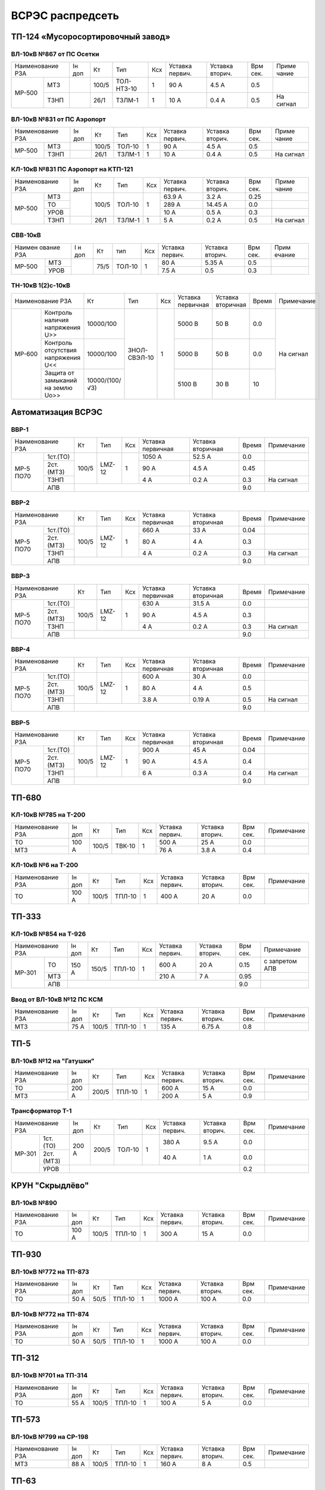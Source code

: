 ВСРЭС распредсеть
=================

ТП-124 «Мусоросортировочный завод»
~~~~~~~~~~~~~~~~~~~~~~~~~~~~~~~~~~~~~

ВЛ-10кВ №867 от ПС Осетки
"""""""""""""""""""""""""

+--------------+----+------+----------+----+-------+-------+-----+---------+
| Наименование | Iн | Кт   | Тип      | Ксх|Уставка|Уставка| Врм | Приме   |
| РЗА          | доп|      |          |    |первич.|вторич.| сек.| чание   |
+------+-------+----+------+----------+----+-------+-------+-----+---------+
|МР-500|МТЗ    |    | 100/5|ТОЛ-НТЗ-10| 1  | 90 А  | 4.5 А | 0.5 |         |
|      +-------+----+------+----------+----+-------+-------+-----+---------+
|      |ТЗНП   |    | 26/1 |ТЗЛМ-1    | 1  | 10 А  | 0.4 А | 0.5 |На сигнал|
+------+-------+----+------+----------+----+-------+-------+-----+---------+

ВЛ-10кВ №831 от ПС Аэропорт
""""""""""""""""""""""""""""

+--------------+----+------+------+----+-------+-------+-----+---------+
| Наименование | Iн | Кт   | Тип  | Ксх|Уставка|Уставка| Врм | Приме   |
| РЗА          | доп|      |      |    |первич.|вторич.| сек.| чание   |
+------+-------+----+------+------+----+-------+-------+-----+---------+
|МР-500|МТЗ    |    | 100/5|ТОЛ-10| 1  | 90 А  | 4.5 А | 0.5 |         |
|      +-------+----+------+------+----+-------+-------+-----+---------+
|      |ТЗНП   |    | 26/1 |ТЗЛМ-1| 1  | 10 А  | 0.4 А | 0.5 |На сигнал|
+------+-------+----+------+------+----+-------+-------+-----+---------+

КЛ-10кВ №831 ПС Аэропорт на КТП-121
"""""""""""""""""""""""""""""""""""

+-------------+----+------+------+----+-------+-------+-----+---------+
| Наименование| Iн | Кт   | Тип  | Ксх|Уставка|Уставка| Врм | Приме   |
| РЗА         | доп|      |      |    |первич.|вторич.| сек.| чание   |
+------+------+----+------+------+----+-------+-------+-----+---------+
|МР-500|МТЗ   |    | 100/5|ТОЛ-10| 1  | 63.9 А| 3.2 А | 0.25|         |
|      +------+    |      |      |    +-------+-------+-----+---------+
|      |ТО    |    |      |      |    | 289 А |14.45 А| 0.0 |         |
|      +------+    |      |      |    +-------+-------+-----+---------+
|      |УРОВ  |    |      |      |    | 10 А  | 0.5 А | 0.3 |         |
|      +------+----+------+------+----+-------+-------+-----+---------+
|      |ТЗНП  |    | 26/1 |ТЗЛМ-1| 1  | 5 А   | 0.2 А | 0.5 |На сигнал|
+------+------+----+------+------+----+-------+-------+-----+---------+

СВВ-10кВ
""""""""""""""""""""""""""""

+-------------+----+-----+------+----+-------+--------+-----+-------+
|Наимен ование| I н| Кт  | тип  | Ксх|Уставка| Уставка| Врм | Прим  |
|РЗА          | доп|     |      |    |первич.| вторич.| сек.| ечание|
+------+------+----+-----+------+----+-------+--------+-----+-------+
|МР-500|МТЗ   |    | 75/5|ТОЛ-10|  1 | 80 А  |  5.35 А| 0.5 |       |
|      +------+    |     |      |    +-------+--------+-----+-------+
|      |УРОВ  |    |     |      |    | 7.5 А |  0.5   | 0.3 |       |
+------+------+----+-----+------+----+-------+--------+-----+-------+

ТН-10кВ 1(2)с-10кВ
""""""""""""""""""""""""""""

+--------------------------+--------------+------------+---+---------+---------+-----+----------+
|Наименование РЗА          | Кт           | Тип        |Ксх|Уставка  |Уставка  |Время|Примечание|
|                          |              |            |   |первичная|вторичная|     |          |
+------+-------------------+--------------+------------+---+---------+---------+-----+----------+
|МР-600|Контроль наличия   |10000/100     |ЗНОЛ-СВЭЛ-10| 1 | 5000 В  | 50 В    | 0.0 |На сигнал |
|      |напряжения U>>     |              |            |   |         |         |     |          |
|      +-------------------+--------------+            |   +---------+---------+-----+          |
|      |Контроль отсутствия|10000/100     |            |   | 5000  В | 50 В    | 0.0 |          |
|      |напряжения U<<     |              |            |   |         |         |     |          |
|      +-------------------+--------------+            |   +---------+---------+-----+          |
|      |Защита от замыканий|10000/(100/√3)|            |   | 5100 В  | 30 В    | 10  |          |
|      |на землю Uo>>      |              |            |   |         |         |     |          |
+------+-------------------+--------------+------------+---+---------+---------+-----+----------+

Автоматизация ВСРЭС
~~~~~~~~~~~~~~~~~~~

ВВР-1
""""""""""""""""""""""""""""

+--------------------+-----+------+---+---------+---------+-----+----------+
|Наименование РЗА    |Кт   | Тип  |Ксх|Уставка  |Уставка  |Время|Примечание|
|                    |     |      |   |первичная|вторичная|     |          |
+---------+----------+-----+------+---+---------+---------+-----+----------+
|МР-5 ПО70| 1ст.(ТО) |100/5|LMZ-12| 1 | 1050 А  | 52.5 А  | 0.0 |          |
|         +----------+     |      |   +---------+---------+-----+----------+
|         | 2ст.(МТЗ)|     |      |   | 90 А    | 4.5 А   | 0.45|          |
|         +----------+     |      |   +---------+---------+-----+----------+
|         | ТЗНП     |     |      |   | 4 А     |  0.2 А  | 0.3 |На сигнал |
|         +----------+-----+------+---+---------+---------+-----+----------+
|         | АПВ      |                                    | 9.0 |          |
+---------+----------+------------------------------------+-----+----------+

ВВР-2
""""""""""""""""""""""""""""

+--------------------+-----+------+---+---------+---------+-----+----------+
|Наименование РЗА    |Кт   | Тип  |Ксх|Уставка  |Уставка  |Время|Примечание|
|                    |     |      |   |первичная|вторичная|     |          |
+---------+----------+-----+------+---+---------+---------+-----+----------+
|МР-5 ПО70| 1ст.(ТО) |100/5|LMZ-12| 1 | 660 А   | 33 А    | 0.04|          |
|         +----------+     |      |   +---------+---------+-----+----------+
|         | 2ст.(МТЗ)|     |      |   | 80 А    | 4 А     | 0.3 |          |
|         +----------+     |      |   +---------+---------+-----+----------+
|         | ТЗНП     |     |      |   | 4 А     |  0.2 А  | 0.3 |На сигнал |
|         +----------+-----+------+---+---------+---------+-----+----------+
|         | АПВ      |                                    | 9.0 |          |
+---------+----------+------------------------------------+-----+----------+

ВВР-3
""""""""""""""""""""""""""""

+--------------------+-----+------+---+---------+---------+-----+----------+
|Наименование РЗА    |Кт   | Тип  |Ксх|Уставка  |Уставка  |Время|Примечание|
|                    |     |      |   |первичная|вторичная|     |          |
+---------+----------+-----+------+---+---------+---------+-----+----------+
|МР-5 ПО70| 1ст.(ТО) |100/5|LMZ-12| 1 | 630 А   | 31.5 А  | 0.0 |          |
|         +----------+     |      |   +---------+---------+-----+----------+
|         | 2ст.(МТЗ)|     |      |   | 90 А    | 4.5 А   | 0.3 |          |
|         +----------+     |      |   +---------+---------+-----+----------+
|         | ТЗНП     |     |      |   | 4 А     | 0.2 А   | 0.3 |На сигнал |
|         +----------+-----+------+---+---------+---------+-----+----------+
|         | АПВ      |                                    | 9.0 |          |
+---------+----------+------------------------------------+-----+----------+

ВВР-4
""""""""""""""""""""""""""""

+--------------------+-----+------+---+---------+---------+-----+----------+
|Наименование РЗА    |Кт   | Тип  |Ксх|Уставка  |Уставка  |Время|Примечание|
|                    |     |      |   |первичная|вторичная|     |          |
+---------+----------+-----+------+---+---------+---------+-----+----------+
|МР-5 ПО70| 1ст.(ТО) |100/5|LMZ-12| 1 | 600 А   | 30 А    | 0.0 |          |
|         +----------+     |      |   +---------+---------+-----+----------+
|         | 2ст.(МТЗ)|     |      |   | 80 А    | 4 А     | 0.5 |          |
|         +----------+     |      |   +---------+---------+-----+----------+
|         | ТЗНП     |     |      |   | 3.8 А   | 0.19 А  | 0.5 |На сигнал |
|         +----------+-----+------+---+---------+---------+-----+----------+
|         | АПВ      |                                    | 9.0 |          |
+---------+----------+------------------------------------+-----+----------+

ВВР-5
""""""""""""""""""""""""""""

+--------------------+-----+------+---+---------+---------+-----+----------+
|Наименование РЗА    |Кт   | Тип  |Ксх|Уставка  |Уставка  |Время|Примечание|
|                    |     |      |   |первичная|вторичная|     |          |
+---------+----------+-----+------+---+---------+---------+-----+----------+
|МР-5 ПО70| 1ст.(ТО) |100/5|LMZ-12| 1 | 900 А   | 45 А    | 0.04|          |
|         +----------+     |      |   +---------+---------+-----+----------+
|         | 2ст.(МТЗ)|     |      |   | 90 А    | 4.5 А   | 0.4 |          |
|         +----------+     |      |   +---------+---------+-----+----------+
|         | ТЗНП     |     |      |   | 6 А     | 0.3 А   | 0.4 |На сигнал |
|         +----------+-----+------+---+---------+---------+-----+----------+
|         | АПВ      |                                    | 9.0 |          |
+---------+----------+------------------------------------+-----+----------+


ТП-680
~~~~~~

КЛ-10кВ №785 на Т-200
"""""""""""""""""""""

+-------------+-----+------+------+----+-------+-------+-----+-----------+
| Наименование| Iн  | Кт   | Тип  | Ксх|Уставка|Уставка| Врм | Примечание|
| РЗА         | доп |      |      |    |первич.|вторич.| сек.|           |
+-------------+-----+------+------+----+-------+-------+-----+-----------+
|ТО           |100 А| 100/5|ТВК-10| 1  | 500 А | 25 А  | 0.0 |           |
+-------------+     |      |      |    +-------+-------+-----+-----------+
|МТЗ          |     |      |      |    | 76 А  | 3.8 А | 0.4 |           |
+-------------+-----+------+------+----+-------+-------+-----+-----------+

КЛ-10кВ №6 на Т-200
"""""""""""""""""""

+-------------+-----+------+------+----+-------+-------+-----+-----------+
| Наименование| Iн  | Кт   | Тип  | Ксх|Уставка|Уставка| Врм | Примечание|
| РЗА         | доп |      |      |    |первич.|вторич.| сек.|           |
+-------------+-----+------+------+----+-------+-------+-----+-----------+
|ТО           |100 А| 100/5|ТПЛ-10| 1  | 400 А | 20 А  | 0.0 |           |
+-------------+-----+------+------+----+-------+-------+-----+-----------+

ТП-333
~~~~~~

КЛ-10кВ №854 на Т-926
"""""""""""""""""""""

+-------------+-----+------+------+----+-------+-------+-----+--------------+
| Наименование| Iн  | Кт   | Тип  | Ксх|Уставка|Уставка| Врм | Примечание   |
| РЗА         | доп |      |      |    |первич.|вторич.| сек.|              |
+------+------+-----+------+------+----+-------+-------+-----+--------------+
|МР-301|ТО    |150 А| 150/5|ТПЛ-10| 1  | 600 А | 20 А  | 0.15|с запретом АПВ|
|      +------+     |      |      |    +-------+-------+-----+--------------+
|      |МТЗ   |     |      |      |    | 210 А | 7 А   | 0.95|              |
|      +------+-----+------+------+----+-------+-------+-----+--------------+
|      |АПВ   |                                        | 9.0 |              |
+------+------+----------------------------------------+-----+--------------+

Ввод от ВЛ-10кВ №12 ПС КСМ
""""""""""""""""""""""""""

+-------------+----+------+------+----+-------+-------+-----+-------------+
| Наименование| Iн | Кт   | Тип  | Ксх|Уставка|Уставка| Врм | Примечание  |
| РЗА         | доп|      |      |    |первич.|вторич.| сек.|             |
+-------------+----+------+------+----+-------+-------+-----+-------------+
|МТЗ          |75 А| 100/5|ТПЛ-10| 1  | 135 А | 6.75 А| 0.8 |             |
+-------------+----+------+------+----+-------+-------+-----+-------------+

ТП-5
~~~~

ВЛ-10кВ №12 на "Гатушки"
""""""""""""""""""""""""

+-------------+-----+------+------+----+-------+-------+-----+-----------+
| Наименование| Iн  | Кт   | Тип  | Ксх|Уставка|Уставка| Врм | Примечание|
| РЗА         | доп |      |      |    |первич.|вторич.| сек.|           |
+-------------+-----+------+------+----+-------+-------+-----+-----------+
|ТО           |200 А| 200/5|ТПЛ-10| 1  | 600 А | 15 А  | 0.0 |           |
+-------------+     |      |      |    +-------+-------+-----+-----------+
|МТЗ          |     |      |      |    | 200 А | 5 А   | 0.9 |           |
+-------------+-----+------+------+----+-------+-------+-----+-----------+

Трансформатор Т-1
"""""""""""""""""

+-----------------+-----+------+------+----+-------+-------+-----+-----------+
| Наименование    | Iн  | Кт   | Тип  | Ксх|Уставка|Уставка| Врм | Примечание|
| РЗА             | доп |      |      |    |первич.|вторич.| сек.|           |
+------+----------+-----+------+------+----+-------+-------+-----+-----------+
|МР-301|1ст. (ТО) |200 А| 200/5|ТОЛ-10| 1  | 380 А | 9.5 А | 0.0 |           |
|      +----------+     |      |      |    +-------+-------+-----+-----------+
|      |2ст. (МТЗ)|     |      |      |    | 40 А  | 1 А   | 0.0 |           |
|      +----------+-----+------+------+----+-------+-------+-----+-----------+
|      |УРОВ      |                                        | 0.2 |           |
+------+----------+----------------------------------------+-----+-----------+

КРУН "Скрыдлёво"
~~~~~~~~~~~~~~~~

ВЛ-10кВ №890
""""""""""""

+-------------+-----+------+------+----+-------+-------+-----+-----------+
| Наименование| Iн  | Кт   | Тип  | Ксх|Уставка|Уставка| Врм | Примечание|
| РЗА         | доп |      |      |    |первич.|вторич.| сек.|           |
+-------------+-----+------+------+----+-------+-------+-----+-----------+
|ТО           |100 А| 100/5|ТПЛ-10| 1  | 300 А | 15 А  | 0.0 |           |
+-------------+-----+------+------+----+-------+-------+-----+-----------+

ТП-930
~~~~~~

ВЛ-10кВ №772 на ТП-873
""""""""""""""""""""""

+-------------+----+-----+------+----+-------+-------+-----+-----------+
| Наименование| Iн | Кт  | Тип  | Ксх|Уставка|Уставка| Врм | Примечание|
| РЗА         | доп|     |      |    |первич.|вторич.| сек.|           |
+-------------+----+-----+------+----+-------+-------+-----+-----------+
|ТО           |50 А| 50/5|ТПЛ-10| 1  | 1000 А| 100 А | 0.0 |           |
+-------------+----+-----+------+----+-------+-------+-----+-----------+

ВЛ-10кВ №772 на ТП-874
""""""""""""""""""""""

+-------------+----+-----+------+----+-------+-------+-----+-----------+
| Наименование| Iн | Кт  | Тип  | Ксх|Уставка|Уставка| Врм | Примечание|
| РЗА         | доп|     |      |    |первич.|вторич.| сек.|           |
+-------------+----+-----+------+----+-------+-------+-----+-----------+
|ТО           |50 А| 50/5|ТПЛ-10| 1  | 1000 А| 100 А | 0.0 |           |
+-------------+----+-----+------+----+-------+-------+-----+-----------+

ТП-312
~~~~~~

ВЛ-10кВ №701 на ТП-314
""""""""""""""""""""""

+-------------+----+------+------+----+-------+-------+-----+-----------+
| Наименование| Iн | Кт   | Тип  | Ксх|Уставка|Уставка| Врм | Примечание|
| РЗА         | доп|      |      |    |первич.|вторич.| сек.|           |
+-------------+----+------+------+----+-------+-------+-----+-----------+
|ТО           |55 А| 100/5|ТПЛ-10| 1  | 100 А | 5 А   | 0.0 |           |
+-------------+----+------+------+----+-------+-------+-----+-----------+

ТП-573
~~~~~~

ВЛ-10кВ №799 на СР-198
""""""""""""""""""""""

+-------------+----+------+------+----+-------+-------+-----+-----------+
| Наименование| Iн | Кт   | Тип  | Ксх|Уставка|Уставка| Врм | Примечание|
| РЗА         | доп|      |      |    |первич.|вторич.| сек.|           |
+-------------+----+------+------+----+-------+-------+-----+-----------+
|МТЗ          |88 А| 100/5|ТПЛ-10| 1  | 160 А | 8 А   | 0.5 |           |
+-------------+----+------+------+----+-------+-------+-----+-----------+

ТП-63
~~~~~

ВЛ-10кВ №719
""""""""""""

+-------------+-----+------+------+----+-------+-------+-----+-----------+
| Наименование| Iн  | Кт   | Тип  | Ксх|Уставка|Уставка| Врм | Примечание|
| РЗА         | доп |      |      |    |первич.|вторич.| сек.|           |
+-------------+-----+------+------+----+-------+-------+-----+-----------+
|ТО           |200 А| 200/5|ТПЛ-10| 1  | 760 А | 19 А  | 0.0 |           |
+-------------+-----+------+------+----+-------+-------+-----+-----------+
|ЗМН          |                                        | 7.0 |           |
+-------------+----------------------------------------+-----+-----------+

РП "Рудаково"
~~~~~~~~~~~~~

КЛ-10кВ Т-1, Т-2 (2х630кВА)
"""""""""""""""""""""""""""

+-------------+----+------+-------+----+-------+-------+-----+-----------+
| Наименование| Iн | Кт   | Тип   | Ксх|Уставка|Уставка| Врм | Примечание|
| РЗА         | доп|      |       |    |первич.|вторич.| сек.|           |
+------+------+----+------+-------+----+-------+-------+-----+-----------+
|МР-300|1ст.  |72 А| 200/5|ТПОЛ-10| 1  | 800 А | 20 А  | 0.0 |           |
|      +------+    |      |       |    +-------+-------+-----+-----------+
|      |2ст.  |    |      |       |    | 100 А | 2.5 А | 0.5 |           |
|      +------+----+------+-------+----+-------+-------+-----+-----------+
|      |УРОВ  |                                        | 0.2 |           |
+------+------+----------------------------------------+-----+-----------+

КЛ-10кВ №1, 2 на ТП-856
"""""""""""""""""""""""

+-------------+----+------+-------+----+-------+-------+-----+-----------+
| Наименование| Iн | Кт   | Тип   | Ксх|Уставка|Уставка| Врм | Примечание|
| РЗА         | доп|      |       |    |первич.|вторич.| сек.|           |
+------+------+----+------+-------+----+-------+-------+-----+-----------+
|МР-300|1ст.  |72 А| 200/5|ТПОЛ-10| 1  | 400 А | 10 А  | 0.0 |           |
|      +------+    |      |       |    +-------+-------+-----+-----------+
|      |2ст.  |    |      |       |    | 100 А | 2.5 А | 0.5 |           |
|      +------+----+------+-------+----+-------+-------+-----+-----------+
|      |УРОВ  |                                        | 0.2 |           |
+------+------+----------------------------------------+-----+-----------+

КЛ-10кВ №1, 2 на ТП-798, 799
""""""""""""""""""""""""""""

+-------------+-----+------+-------+----+-------+-------+-----+-----------+
| Наименование| Iн  | Кт   | Тип   | Ксх|Уставка|Уставка| Врм | Примечание|
| РЗА         | доп |      |       |    |первич.|вторич.| сек.|           |
+------+------+-----+------+-------+----+-------+-------+-----+-----------+
|МР-300|1ст.  |174 А| 200/5|ТПОЛ-10| 1  | 1200 А| 30 А  | 0.0 |           |
|      +------+     |      |       |    +-------+-------+-----+-----------+
|      |2ст.  |     |      |       |    | 240 А | 6 А   | 0.8 |           |
|      +------+-----+------+-------+----+-------+-------+-----+-----------+
|      |УРОВ  |                                         | 0.2 |           |
+------+------+-----------------------------------------+-----+-----------+

КЛ-10кВ на ТП-756
"""""""""""""""""

+-------------+-----+------+-------+----+-------+-------+-----+-----------+
| Наименование| Iн  | Кт   | Тип   | Ксх|Уставка|Уставка| Врм | Примечание|
| РЗА         | доп |      |       |    |первич.|вторич.| сек.|           |
+------+------+-----+------+-------+----+-------+-------+-----+-----------+
|МР-300|1ст.  |174 А| 200/5|ТПОЛ-10| 1  | 1200 А| 30 А  | 0.0 |           |
|      +------+     |      |       |    +-------+-------+-----+-----------+
|      |2ст.  |     |      |       |    | 240 А | 6 А   | 0.8 |           |
|      +------+-----+------+-------+----+-------+-------+-----+-----------+
|      |УРОВ  |                                         | 0.2 |           |
+------+------+-----------------------------------------+-----+-----------+

КЛ-10кВ на ТП-606
"""""""""""""""""

+-------------+-----+------+-------+----+-------+-------+-----+-----------+
| Наименование| Iн  | Кт   | Тип   | Ксх|Уставка|Уставка| Врм | Примечание|
| РЗА         | доп |      |       |    |первич.|вторич.| сек.|           |
+------+------+-----+------+-------+----+-------+-------+-----+-----------+
|МР-300|1ст.  |174 А| 200/5|ТПОЛ-10| 1  | 1200 А| 30 А  | 0.0 |           |
|      +------+     |      |       |    +-------+-------+-----+-----------+
|      |2ст.  |     |      |       |    | 240 А | 6 А   | 0.8 |           |
|      +------+-----+------+-------+----+-------+-------+-----+-----------+
|      |УРОВ  |                                         | 0.2 |           |
+------+------+-----------------------------------------+-----+-----------+

КЛ-10кВ на СР-305
"""""""""""""""""

+-------------+-----+------+-------+----+-------+-------+-----+-----------+
| Наименование| Iн  | Кт   | Тип   | Ксх|Уставка|Уставка| Врм | Примечание|
| РЗА         | доп |      |       |    |первич.|вторич.| сек.|           |
+------+------+-----+------+-------+----+-------+-------+-----+-----------+
|МР-300|1ст.  |150 А| 150/5|ТПОЛ-10| 1  | 1200 А| 30 А  | 0.0 |           |
|      +------+     |      |       |    +-------+-------+-----+-----------+
|      |2ст.  |     |      |       |    | 240 А | 6 А   | 0.8 |           |
|      +------+-----+------+-------+----+-------+-------+-----+-----------+
|      |УРОВ  |                                         | 0.2 |           |
+------+------+-----------------------------------------+-----+-----------+

КЛ-10кВ на ТП-934
"""""""""""""""""

+-------------+-----+------+-------+----+-------+-------+-----+-----------+
| Наименование| Iн  | Кт   | Тип   | Ксх|Уставка|Уставка| Врм | Примечание|
| РЗА         | доп |      |       |    |первич.|вторич.| сек.|           |
+------+------+-----+------+-------+----+-------+-------+-----+-----------+
|МР-300|1ст.  |200 А| 200/5|ТПОЛ-10| 1  | 1200 А| 30 А  | 0.0 |           |
|      +------+     |      |       |    +-------+-------+-----+-----------+
|      |2ст.  |     |      |       |    | 280 А | 7 А   | 0.8 |           |
|      +------+-----+------+-------+----+-------+-------+-----+-----------+
|      |УРОВ  |                                         | 0.2 |           |
+------+------+-----------------------------------------+-----+-----------+

СВВ-10кВ
""""""""

+-------------+----+------+-------+----+-------+-------+-----+-----------+
| Наименование| Iн | Кт   | Тип   | Ксх|Уставка|Уставка| Врм | Примечание|
| РЗА         | доп|      |       |    |первич.|вторич.| сек.|           |
+------+------+----+------+-------+----+-------+-------+-----+-----------+
|МР-500|ЛЗШ   |    | 400/5|ТПОЛ-10| 1  | 600 А | 7.5 А | 0.15|           |
|      +------+----+------+-------+----+-------+-------+-----+-----------+
|      |УРОВ  |                                        |     |           |
|      +------+----------------------------------------+-----+-----------+
|      |АВР   |При отключении ввода 10кВ от ЗМН        | 0.0 |           |
+------+------+----------------------------------------+-----+-----------+

Ввод КЛ-10кВ №720 ПС Лучеса
"""""""""""""""""""""""""""

+--------------+------+------+-------+----+-------+-------+-----+-----------+
| Наименование | Iн   | Кт   | Тип   | Ксх|Уставка|Уставка| Врм | Примечание|
| РЗА          | доп  |      |       |    |первич.|вторич.| сек.|           |
+------+-------+------+------+-------+----+-------+-------+-----+-----------+
|МР-500|ЗМН    |                                  | 40 В  | 7.0 |           |
|      +-------+------+------+-------+----+-------+-------+-----+-----------+
|      |ЛЗШ    |      | 400/5|ТПОЛ-10| 1  | 720 А | 9 А   | 0.15|           |
+------+-------+      |      |       |    +-------+-------+-----+-----------+
|Котнтроль УРОВ|      |      |       |    | 240 А | 3 А   | 0.0 |           |
+--------------+------+------+-------+----+-------+-------+-----+-----------+

Ввод КЛ-10кВ №753 ПС Лучеса
"""""""""""""""""""""""""""

+--------------+------+------+-------+----+-------+-------+-----+-----------+
| Наименование | Iн   | Кт   | Тип   | Ксх|Уставка|Уставка| Врм | Примечание|
| РЗА          | доп  |      |       |    |первич.|вторич.| сек.|           |
+------+-------+------+------+-------+----+-------+-------+-----+-----------+
|МР-500|ЗМН    |                                  |       |     |           |
|      +-------+------+------+-------+----+-------+-------+-----+-----------+
|      |ЛЗШ    |      | 400/5|ТПОЛ-10| 1  | 720 А | 9 А   | 0.15|           |
+------+-------+      |      |       |    +-------+-------+-----+-----------+
|Котнтроль УРОВ|      |      |       |    | 240 А | 3 А   | 0.0 |           |
+--------------+------+------+-------+----+-------+-------+-----+-----------+

ТП-958 "Мазолово"
~~~~~~~~~~~~~~~~~

ВЛ-10кВ №799 на ПТ-270
""""""""""""""""""""""

+-------------+-----+------+------+----+-------+-------+-----+-----------+
| Наименование| Iн  | Кт   | Тип  | Ксх|Уставка|Уставка| Врм | Примечание|
| РЗА         | доп |      |      |    |первич.|вторич.| сек.|           |
+------+------+-----+------+------+----+-------+-------+-----+-----------+
|МР-500|МТЗ   |100 А| 100/5|ОЛС-10| 1  | 150 А | 5 А   | 0.5 |           |
|      +------+     |      |      |    +-------+-------+-----+-----------+
|      |ТО    |     |      |      |    | 570 А | 28.5 А| 0.0 |           |
+------+------+-----+------+------+----+-------+-------+-----+-----------+

ТП-305
~~~~~~

КЛ-10кВ №701 "Суражская"
""""""""""""""""""""""""

+-------------+----+---+----+----+-------+-------+-----+---------------------+
| Наименование| Iн | Кт| Тип| Ксх|Уставка|Уставка| Врм | Примечание          |
| РЗА         | доп|   |    |    |первич.|вторич.| сек.|                     |
+-------------+----+---+----+----+-------+-------+-----+---------------------+
|ТЗНП         |    |   |ТЗЛ | 1  | 26 А  |       | 0.7 |На откл. КЛ на ТП-326|
+-------------+----+---+----+----+-------+-------+-----+---------------------+


ВЛ-10кВ на ТП-326
"""""""""""""""""

+-------------+----+------+------+----+-------+-------+-----+--------------------------+
| Наименование| Iн | Кт   | Тип  | Ксх|Уставка|Уставка| Врм | Примечание               |
| РЗА         | доп|      |      |    |первич.|вторич.| сек.|                          |
+-------------+----+------+------+----+-------+-------+-----+--------------------------+
|МТЗ          |75 А| 100/5|ТПЛ-10| 1  | 180 А | 9 А   | 0.7 |                          |
+-------------+    |      |      |    +-------+-------+-----+--------------------------+
|ТО           |    |      |      |    | 1430 А| 71.5 А| 0.0 |                          |
+-------------+----+------+------+----+-------+-------+-----+--------------------------+
|НТЗНП             |      |      |    | 26 А  |       | 0.7 |На откл. МВ-10кВ          |
|                  |      |      |    |       |       |     |КЛ-10кВ на ТП-326         |
|                  |      |      |    |       |       +-----+--------------------------+
|                  |      |      |    |       |       | 1.0 |На откл. МВ-10кВ          |
|                  |      |      |    |       |       |     |ввода 10кВ и блокирует АВР|
+------------------+------+------+----+-------+-------+-----+--------------------------+
|Блокировка АВР от |      |      |    | 180 А |       | 0.0 |                          |
|сквозных КЗ       |      |      |    |       |       |     |                          |
+------------------+------+------+----+-------+-------+-----+--------------------------+

ТП-222 н.п. "Копти"
~~~~~~~~~~~~~~~~~~~

Ввод от РП-10кВ "СТФ" КВЛ-10кВ №774 ПС Витебск
""""""""""""""""""""""""""""""""""""""""""""""

+-------------+-----+----+------+----+-------+-------+-----+-----------------+
| Наименование| Iн  | Кт | Тип  | Ксх|Уставка|Уставка| Врм | Примечание      |
| РЗА         | доп |    |      |    |первич.|вторич.| сек.|                 |
+-------------+-----+----+------+----+-------+-------+-----+-----------------+
|МТЗ          | 45 А|75/5|ТПЛ-10| 1  | 90 А  | 6 А   | 0.3 | с временем t=0.0|
|             |     |    |      |    |       |       |     | блокирует АВР   |
+-------------+-----+----+------+----+-------+-------+-----+-----------------+

ТП-76
~~~~~

КЛ-10кВ на КГУ
""""""""""""""

+-------------+-----+----+-------+-----+--------+-------+-----+---------------------------------+
| Наименование| Iн  | Кт | Тип   | Ксх |Уставка |Уставка| Врм | Примечание                      |
| РЗА         | доп |    |       |     |первич. |вторич.| сек.|                                 |
+------+------+-----+----+-------+-----+--------+-------+-----+---------------------------------+
|МР-600|Делит.|От повышения частоты    | 51.5 Гц|       | 0.5 |                                 |
|      |защиты+------------------------+--------+-------+-----+---------------------------------+
|      |      |От понижения частоты    | 47.2 Гц|       | 0.5 |                                 |
|      |      +------------------------+--------+-------+-----+---------------------------------+
|      |      |От повышения напряжения | 11 кВ  | 110 В | 15  |                                 |
|      |      +------------------------+--------+-------+-----+---------------------------------+
|      |      |От понижения напряжения | 6.3 кВ | 63 В  | 0.8 |                                 |
+------+------+-----+----+-------+-----+--------+-------+-----+---------------------------------+
|МР-700| 1ст. | 50 А|50/5|ТПОЛ-10| 1   | 660 А  | 66 А  | 0.0 |                                 |
|      +------+     |    |       |     +--------+-------+-----+---------------------------------+
|      | 2ст. |     |    |       |     | 80 А   | 8 А   | 0.5 |                                 |
+------+------+-----+----+-------+-----+--------+-------+-----+---------------------------------+
|Примечание: выполнить блокировку включения ВВ-10кВ КЛ-10кВ на КГУ при наличии напряжения на ОЛС|
+-----------------------------------------------------------------------------------------------+

КЛ-10кВ на трансф-р 250кВА
""""""""""""""""""""""""""

+-------------+-----+----+-------+-----+-------+-------+-----+-----------+
| Наименование| Iн  | Кт | Тип   | Ксх |Уставка|Уставка| Врм | Примечание|
| РЗА         | доп |    |       |     |первич.|вторич.| сек.|           |
+------+------+-----+----+-------+-----+-------+-------+-----+-----------+
|МР-500| 1ст. | 43 А|50/5|ТПОЛ-10| 1   | 360 А | 36 А  | 0.0 |           |
|      +------+     |    |       |     +-------+-------+-----+-----------+
|      | 2ст. |     |    |       |     | 60 А  | 6 А   | 0.5 |           |
+------+------+-----+----+-------+-----+-------+-------+-----+-----------+

ТН-10кВ
"""""""

+--------------------------+-------------------+----+---+---------+---------+-----+----------+
|Наименование РЗА          | Кт                | Тип|Ксх|Уставка  |Уставка  |Время|Примечание|
|                          |                   |    |   |первичная|вторичная|     |          |
+------+-------------------+-------------------+----+---+---------+---------+-----+----------+
|МР-600|Контроль напряжения|(10000/√3)/(100/√3)|    | 1 |         | 6 В     | 0.9 |На сигнал |
|      |обратной послед-ти |                   |    |   |         |         |     |          |
|      +-------------------+-------------------+    |   +---------+---------+     |          |
|      |Контроль наличия   |(10000/√3)/(100/√3)|    |   |         | 80 В    |     |          |
|      |напряжения         |                   |    |   |         |         |     |          |
|      +-------------------+-------------------+    |   +---------+---------+     |          |
|      |Защита от замыканий|(10000/√3)/(100/√3)|    |   |         | 20 В    |     |          |
|      |на землю           |                   |    |   |         |         |     |          |
+------+-------------------+-------------------+----+---+---------+---------+-----+----------+

РП "Копти"
~~~~~~~~~~

КЛ-10кВ №1 на ТП-515
""""""""""""""""""""

+-------------+-----+------+------+----+-------+-------+-----+-----------+
| Наименование| Iн  | Кт   | Тип  | Ксх|Уставка|Уставка| Врм | Примечание|
| РЗА         | доп |      |      |    |первич.|вторич.| сек.|           |
+-------------+-----+------+------+----+-------+-------+-----+-----------+
|ТО           |150 А| 150/5|ТПЛ-10| 1  | 600 А | 20 А  | 0.0 |           |
+-------------+-----+------+------+----+-------+-------+-----+-----------+

КЛ-10кВ №2 на ТП-515
""""""""""""""""""""

+-------------+-----+------+------+----+-------+-------+-----+-----------+
| Наименование| Iн  | Кт   | Тип  | Ксх|Уставка|Уставка| Врм | Примечание|
| РЗА         | доп |      |      |    |первич.|вторич.| сек.|           |
+-------------+-----+------+------+----+-------+-------+-----+-----------+
|ТО           |100 А| 100/5|ТПЛ-10| 1  | 600 А | 30 А  | 0.0 |           |
+-------------+-----+------+------+----+-------+-------+-----+-----------+

КЛ-10кВ №1, 2 на ТП-144
"""""""""""""""""""""""

+-------------+-----+------+------+----+-------+-------+-----+-----------+
| Наименование| Iн  | Кт   | Тип  | Ксх|Уставка|Уставка| Врм | Примечание|
| РЗА         | доп |      |      |    |первич.|вторич.| сек.|           |
+-------------+-----+------+------+----+-------+-------+-----+-----------+
|ТО           |100 А| 100/5|ТПЛ-10| 1  | 600 А | 30 А  | 0.0 |           |
+-------------+-----+------+------+----+-------+-------+-----+-----------+

КЛ-10кВ на ТП-222
"""""""""""""""""

+-------------+-----+------+------+----+-------+-------+-----+-----------+
| Наименование| Iн  | Кт   | Тип  | Ксх|Уставка|Уставка| Врм | Примечание|
| РЗА         | доп |      |      |    |первич.|вторич.| сек.|           |
+-------------+-----+------+------+----+-------+-------+-----+-----------+
|ТО           |100 А| 100/5|ТПЛ-10| 1  | 1000 А| 50 А  | 0.0 |           |
+-------------+-----+------+------+----+-------+-------+-----+-----------+

Ввод КЛ-10кВ №774
"""""""""""""""""

+-------------+----+---+----+----+-------+-------+-----+-------------+
| Наименование| Iн | Кт| Тип| Ксх|Уставка|Уставка| Врм | Примечание  |
| РЗА         | доп|   |    |    |первич.|вторич.| сек.|             |
+-------------+----+---+----+----+-------+-------+-----+-------------+
|ЗМН          |    |   |    |    |       | 40 В  | 9.0 |На отключение|
+-------------+----+---+----+----+-------+-------+-----+-------------+

Ввод КЛ-10кВ №777
"""""""""""""""""

+-------------+----+---+----+----+-------+-------+-----+-------------+
| Наименование| Iн | Кт| Тип| Ксх|Уставка|Уставка| Врм | Примечание  |
| РЗА         | доп|   |    |    |первич.|вторич.| сек.|             |
+-------------+----+---+----+----+-------+-------+-----+-------------+
|ЗМН          |    |   |    |    |       | 40 В  | 9.0 |На отключение|
+-------------+----+---+----+----+-------+-------+-----+-------------+

ТП-648 н.п. "Заозерье"
~~~~~~~~~~~~~~~~~~~~~~

+-------------+----+---+----+----+-------+-------+-----+-----------+
| Наименование| Iн | Кт| Тип| Ксх|Уставка|Уставка| Врм | Примечание|
| РЗА         | доп|   |    |    |первич.|вторич.| сек.|           |
+-------------+----+---+----+----+-------+-------+-----+-----------+
|ЗМН          |    |   |    |    |       | 40 В  | 9.0 |           |
+-------------+----+---+----+----+-------+-------+-----+-----------+
|АВР          |                                  | 0.0 |           |
+-------------+----------------------------------+-----+-----------+

Реклоузер СВЭ-1 на ВЛ-10кВ №806
~~~~~~~~~~~~~~~~~~~~~~~~~~~~~~~

+-------------+----+------+----+----+-------+-------+-----+-----------+
| Наименование| Iн | Кт   | Тип| Ксх|Уставка|Уставка| Врм | Примечание|
| РЗА         | доп|      |    |    |первич.|вторич.| сек.|           |
+-------------+----+------+----+----+-------+-------+-----+-----------+
|МТЗ          |    |2000/1|    | 1  | 120 А | 0.06  | 0.6 |           |
+-------------+----+------+----+----+-------+-------+-----+-----------+
|ТЗНП         |    |2000/1|    | 1  | 4 А   | 0.002 | 1.0 |           |
+-------------+----+------+----+----+-------+-------+-----+-----------+
|АПВ          |                                     | 9.0 |           |
+-------------+-------------------------------------+-----+-----------+

РП-6 "Косачи"
~~~~~~~~~~~~~

СВВ-10кВ
""""""""

+-------------+----+------+----+----+-------+-------+-----+-----------+
| Наименование| Iн | Кт   | Тип| Ксх|Уставка|Уставка| Врм | Примечание|
| РЗА         | доп|      |    |    |первич.|вторич.| сек.|           |
+-------------+----+------+----+----+-------+-------+-----+-----------+
|ТО           |    | 150/5|    | 1  | 2190 А| 73 А  | 0.0 |           |
+-------------+    |      |    |    +-------+-------+-----+-----------+
|МТЗ          |    |      |    |    | 360 А | 12 А  | 0.3 |           |
+-------------+----+------+----+----+-------+-------+-----+-----------+
|АВР          |При отключении ввода 10кВ от ЗМН     | 0.0 |           |
+-------------+-------------------------------------+-----+-----------+

ТН-10кВ
"""""""

+----------------------------+----+-------------+-------+----+-------+-------+-----+----------------+
| Наименование               | Iн | Кт          | Тип   | Ксх|Уставка|Уставка| Врм | Примечание     |
| РЗА                        | доп|             |       |    |первич.|вторич.| сек.|                |
+----------------------------+----+-------------+-------+----+-------+-------+-----+----------------+
|Защита от замыканий на землю|    | 10000/100/√3|ЗНОЛ-10| 1  | 6000 В| 20 В  | 0.0 |На              |
|                            |    |             |       |    |       |       |     |телесигнализацию|
+----------------------------+----+-------------+-------+----+-------+-------+-----+----------------+

Ввод 1с и 2с-10кВ от ПС 330кВ Витебская
"""""""""""""""""""""""""""""""""""""""

+-------------+----+---------+-------+----+-------+-------+-----+-----------+
| Наименование| Iн | Кт      | Тип   | Ксх|Уставка|Уставка| Врм | Примечание|
| РЗА         | доп|         |       |    |первич.|вторич.| сек.|           |
+-------------+----+---------+-------+----+-------+-------+-----+-----------+
|ТО           |    |150/5    |       | 1  |2400 А | 80 А  | 0.3 |           |
+-------------+----+---------+-------+----+-------+-------+-----+-----------+
|ЗМН          |    |10000/100|ЗНОЛ-10| 1  |4000 В | 40 В  | 5.0 |           |
+-------------+----+---------+-------+----+-------+-------+-----+-----------+

ТП-793 "Осиновка"
~~~~~~~~~~~~~~~~~

+-------------+----+------+----+----+-------+-------+-----+-----------+
| Наименование| Iн | Кт   | Тип| Ксх|Уставка|Уставка| Врм | Примечание|
| РЗА         | доп|      |    |    |первич.|вторич.| сек.|           |
+-------------+----+------+----+----+-------+-------+-----+-----------+
|АВР-10кВ     |срабатывание                         | 0.0 |           |
|             +-------------------------------------+-----+-----------+
|             |возврат                              | 9.0 |           |
+-------------+-------------------------------------+-----+-----------+

Ввод 2с-10кВ
""""""""""""

+-------------+----+---------+-------+----+-------+-------+-----+-----------+
| Наименование| Iн | Кт      | Тип   | Ксх|Уставка|Уставка| Врм | Примечание|
| РЗА         | доп|         |       |    |первич.|вторич.| сек.|           |
+-------------+----+---------+-------+----+-------+-------+-----+-----------+
|ЗМН          |                                           | 13.0|           |
+-------------+-------------------------------------------+-----+-----------+

ТП 773 "База ВЭСР"
~~~~~~~~~~~~~~~~~~

ВВ-10кВ КЛ-750 на ТП-851 от ПС Лучёса
"""""""""""""""""""""""""""""""""""""

+-------------+-----+------+------+----+-------+-------+-----+-----------+
| Наименование| Iн  | Кт   | Тип  | Ксх|Уставка|Уставка| Врм | Примечание|
| РЗА         | доп |      |      |    |первич.|вторич.| сек.|           |
+-------------+-----+------+------+----+-------+-------+-----+-----------+
|ТО           |140 А| 100/5|ТПЛ-10| 1  | 1000 А| 50 А  | 0.1 |           |
+-------------+     |      |      |    +-------+-------+-----+-----------+
|МТЗ          |     |      |      |    | 60 А  | 3 А   | 0.8 |           |
+-------------+-----+------+------+----+-------+-------+-----+-----------+

ВВ-10кВ КЛ-719 на ТП-821 от ПС Лучёса
"""""""""""""""""""""""""""""""""""""

+-------------+-----+------+------+----+-------+-------+-----+-----------+
| Наименование| Iн  | Кт   | Тип  | Ксх|Уставка|Уставка| Врм | Примечание|
| РЗА         | доп |      |      |    |первич.|вторич.| сек.|           |
+-------------+-----+------+------+----+-------+-------+-----+-----------+
|ТО           |140 А| 100/5|ТПЛ-10| 1  | 1000 А| 50 А  | 0.1 |           |
+-------------+     |      |      |    +-------+-------+-----+-----------+
|МТЗ          |     |      |      |    | 60 А  | 3 А   | 0.8 |           |
+-------------+-----+------+------+----+-------+-------+-----+-----------+